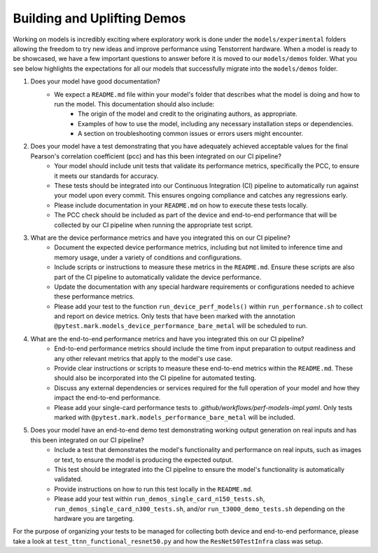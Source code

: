 Building and Uplifting Demos
############################

Working on models is incredibly exciting where exploratory work is done under the ``models/experimental`` folders
allowing the freedom to try new ideas and improve performance using Tenstorrent hardware. When a model is ready
to be showcased, we have a few important questions to answer before it is moved to our ``models/demos`` folder.
What you see below highlights the expectations for all our models that successfully migrate into the ``models/demos`` folder.

1. Does your model have good documentation?
    - We expect a ``README.md`` file within your model's folder that describes what the model is doing and how to run the model. This documentation should also include:
        - The origin of the model and credit to the originating authors, as appropriate.
        - Examples of how to use the model, including any necessary installation steps or dependencies.
        - A section on troubleshooting common issues or errors users might encounter.

2. Does your model have a test demonstrating that you have adequately achieved acceptable values for the final Pearson's correlation coefficient (pcc) and has this been integrated on our CI pipeline?
    - Your model should include unit tests that validate its performance metrics, specifically the PCC, to ensure it meets our standards for accuracy.
    - These tests should be integrated into our Continuous Integration (CI) pipeline to automatically run against your model upon every commit. This ensures ongoing compliance and catches any regressions early.
    - Please include documentation in your ``README.md`` on how to execute these tests locally.
    - The PCC check should be included as part of the device and end-to-end performance that will be collected by our CI pipeline when running the appropriate test script.

3. What are the device performance metrics and have you integrated this on our CI pipeline?
    - Document the expected device performance metrics, including but not limited to inference time and memory usage, under a variety of conditions and configurations.
    - Include scripts or instructions to measure these metrics in the ``README.md``. Ensure these scripts are also part of the CI pipeline to automatically validate the device performance.
    - Update the documentation with any special hardware requirements or configurations needed to achieve these performance metrics.
    - Please add your test to the function ``run_device_perf_models()`` within ``run_performance.sh`` to collect and report on device metrics. Only tests that have been marked with the annotation ``@pytest.mark.models_device_performance_bare_metal`` will be scheduled to run.

4. What are the end-to-end performance metrics and have you integrated this on our CI pipeline?
    - End-to-end performance metrics should include the time from input preparation to output readiness and any other relevant metrics that apply to the model's use case.
    - Provide clear instructions or scripts to measure these end-to-end metrics within the ``README.md``. These should also be incorporated into the CI pipeline for automated testing.
    - Discuss any external dependencies or services required for the full operation of your model and how they impact the end-to-end performance.
    - Please add your single-card performance tests to `.github/workflows/perf-models-impl.yaml`. Only tests marked with ``@pytest.mark.models_performance_bare_metal`` will be included.

5. Does your model have an end-to-end demo test demonstrating working output generation on real inputs and has this been integrated on our CI pipeline?
    - Include a test that demonstrates the model's functionality and performance on real inputs, such as images or text, to ensure the model is producing the expected output.
    - This test should be integrated into the CI pipeline to ensure the model's functionality is automatically validated.
    - Provide instructions on how to run this test locally in the ``README.md``.
    - Please add your test within ``run_demos_single_card_n150_tests.sh``, ``run_demos_single_card_n300_tests.sh``, and/or ``run_t3000_demo_tests.sh`` depending on the hardware you are targeting.

For the purpose of organizing your tests to be managed for collecting both device and end-to-end performance, please take a look at ``test_ttnn_functional_resnet50.py`` and how the ``ResNet50TestInfra`` class was setup.
